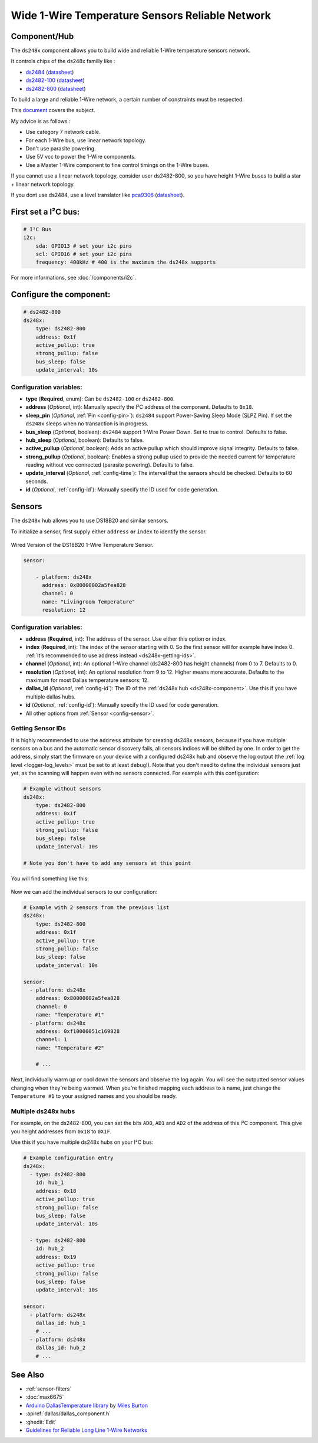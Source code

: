Wide 1-Wire Temperature Sensors Reliable Network
================================================

.. seo::
    :description: Instructions for setting up a wide and reliable
      temperature sensors network. For this we use components of the
      familly ds248x like ds2482-100 or ds2482-800 that are single channel ou octo channels 1-Wire Master interface
      chips over I²C.
    :keywords: ds2484 ds2482-100, ds2482-800, ds18b20, onewire

.. _ds248x-component:

Component/Hub
-------------

The ``ds248x`` component allows you to build
wide and reliable 1-Wire temperature sensors network.

It controls chips of the ds248x familly like :

- `ds2484 <https://www.tindie.com/products/closedcube/ds2484-i2c-to-1-channel-onewire-master-breakout/>`__
  (`datasheet <https://www.analog.com/media/en/technical-documentation/data-sheets/DS2484.pdf>`__)
- `ds2482-100 <https://www.artekit.eu/products/breakout-boards/io/ak-ds2482s-100/>`__
  (`datasheet <https://www.analog.com/media/en/technical-documentation/data-sheets/DS2482-100.pdf>`__)
- `ds2482-800 <https://www.tindie.com/products/closedcube/ds2482-800-i2c-to-8-channel-1-wire-breakout-board/>`__
  (`datasheet <https://www.analog.com/media/en/technical-documentation/data-sheets/ds2482-800.pdf>`__)


To build a large and reliable 1-Wire network, a certain number of constraints must be respected.

This `document <https://www.analog.com/en/resources/technical-articles/guidelines-for-reliable-long-line-1wire-networks.html>`__ covers the subject.

My advice is as follows :

- Use category 7 network cable.
- For each 1-Wire bus, use linear network topology.
- Don't use parasite powering.
- Use 5V vcc to power the 1-Wire components.
- Use a Master 1-Wire component to fine control timings on the 1-Wire buses.

If you cannot use a linear network topology, consider user ds2482-800, so you have height 1-Wire buses to build a star + linear network topology.

If you dont use ds2484, use a level translator like
`pca9306 <https://www.dhm-online.com/fr/sparkfun/3084-sparkfun-level-translator-breakout-pca9306.html>`__
(`datasheet <https://www.ti.com/lit/ds/symlink/pca9306.pdf>`__).

First set a I²C bus:
--------------------

.. code-block:: yaml

    # I²C Bus
    i2c:
        sda: GPIO13 # set your i2c pins
        scl: GPIO16 # set your i2c pins
        frequency: 400kHz # 400 is the maximum the ds248x supports

For more informations, see :doc:`/components/i2c`.

Configure the component:
------------------------

.. code-block:: yaml

    # ds2482-800
    ds248x:
        type: ds2482-800
        address: 0x1f
        active_pullup: true
        strong_pullup: false
        bus_sleep: false
        update_interval: 10s

Configuration variables:
************************

- **type** (**Required**, enum): Can be ``ds2482-100`` or ``ds2482-800``.
- **address** (*Optional*, int): Manually specify the I²C address of the component.
  Defaults to ``0x18``.
- **sleep_pin** (*Optional*, :ref:`Pin <config-pin>`): ``ds2484`` support Power-Saving Sleep Mode (SLPZ Pin).
  If set the ``ds248x`` sleeps when no transaction is in progress.
- **bus_sleep** (*Optional*, boolean): ``ds2484`` support 1-Wire Power Down.
  Set to true to control.
  Defaults to false.
- **hub_sleep** (*Optional*, boolean): Defaults to false.
- **active_pullup** (*Optional*, boolean): Adds an active pullup which should improve signal integrity.
  Defaults to false.
- **strong_pullup** (*Optional*, boolean): Enables a strong pullup used to provide the needed current
  for temperature reading without vcc connected (parasite powering).
  Defaults to false.
- **update_interval** (*Optional*, :ref:`config-time`): The interval that the sensors should be checked.
  Defaults to 60 seconds.
- **id** (*Optional*, :ref:`config-id`): Manually specify the ID used for code generation.

Sensors
-------

.. _ds248x-sensor:

The ``ds248x`` hub allows you to use DS18B20 and similar sensors.

To initialize a sensor, first supply either ``address`` **or** ``index`` to identify the sensor.

.. figure:: images/dallas-wired.jpg
    :align: center
    :width: 50.0%

    Wired Version of the DS18B20 1-Wire Temperature Sensor.

.. _Adafruit: https://www.adafruit.com/product/374

.. figure:: images/temperature.png
    :align: center
    :width: 80.0%


.. code-block:: yaml

    sensor:

        - platform: ds248x
          address: 0x80000002a5fea828
          channel: 0
          name: "Livingroom Temperature"
          resolution: 12

Configuration variables:
************************

- **address** (**Required**, int): The address of the sensor. Use either
  this option or index.
- **index** (**Required**, int): The index of the sensor starting with 0.
  So the first sensor will for example have index 0. :ref:`It’s recommended
  to use address instead <ds248x-getting-ids>`.
- **channel** (*Optional*, int): An optional 1-Wire channel (ds2482-800 has height channels) from 0 to 7.
  Defaults to 0.
- **resolution** (*Optional*, int): An optional resolution from 9 to
  12. Higher means more accurate. Defaults to the maximum for most Dallas temperature sensors: 12.
- **dallas_id** (*Optional*, :ref:`config-id`): The ID of the :ref:`ds248x hub <ds248x-component>`.
  Use this if you have multiple dallas hubs.
- **id** (*Optional*, :ref:`config-id`): Manually specify the ID used for code generation.
- All other options from :ref:`Sensor <config-sensor>`.

.. _ds248x-getting-ids:

Getting Sensor IDs
******************

It is highly recommended to use the ``address`` attribute for creating
ds248x sensors, because if you have multiple sensors on a bus and the
automatic sensor discovery fails, all sensors indices will be shifted by
one. In order to get the address, simply start the firmware on your
device with a configured ds248x hub and observe the log output (the :ref:`log
level <logger-log_levels>` must be set to at least
``debug``!). Note that you don't need to define the individual sensors just yet, as
the scanning will happen even with no sensors connected. For example with this configuration:

.. code-block:: yaml

    # Example without sensors
    ds248x:
        type: ds2482-800
        address: 0x1f
        active_pullup: true
        strong_pullup: false
        bus_sleep: false
        update_interval: 10s

    # Note you don't have to add any sensors at this point

You will find something like this:

.. figure:: images/ds248x-log.png

Now we can add the individual sensors to our configuration:

.. code-block:: yaml

    # Example with 2 sensors from the previous list
    ds248x:
        type: ds2482-800
        address: 0x1f
        active_pullup: true
        strong_pullup: false
        bus_sleep: false
        update_interval: 10s

    sensor:
      - platform: ds248x
        address: 0x80000002a5fea828
        channel: 0
        name: "Temperature #1"
      - platform: ds248x
        address: 0xf10000051c169828
        channel: 1
        name: "Temperature #2"

        # ...

Next, individually warm up or cool down the sensors and observe the log again.
You will see the outputted sensor values changing when they're being warmed.
When you're finished mapping each address to a name, just change the ``Temperature #1``
to your assigned names and you should be ready.

Multiple ds248x hubs
********************

For example, on the ds2482-800, you can set the bits ``AD0``, ``AD1`` and ``AD2`` of the address of this I²C component.
This give you height addresses from ``0x18`` to ``0X1F``.

Use this if you have multiple ds248x hubs on your I²C bus:

.. code-block:: yaml

    # Example configuration entry
    ds248x:
      - type: ds2482-800
        id: hub_1
        address: 0x18
        active_pullup: true
        strong_pullup: false
        bus_sleep: false
        update_interval: 10s

      - type: ds2482-800
        id: hub_2
        address: 0x19
        active_pullup: true
        strong_pullup: false
        bus_sleep: false
        update_interval: 10s

    sensor:
      - platform: ds248x
        dallas_id: hub_1
        # ...
      - platform: ds248x
        dallas_id: hub_2
        # ...


See Also
--------

- :ref:`sensor-filters`
- :doc:`max6675`
- `Arduino DallasTemperature library <https://github.com/milesburton/Arduino-Temperature-Control-Library>`__
  by `Miles Burton <https://github.com/milesburton>`__
- :apiref:`dallas/dallas_component.h`
- :ghedit:`Edit`
- `Guidelines for Reliable Long Line 1-Wire Networks <https://www.analog.com/en/technical-articles/guidelines-for-reliable-long-line-1wire-networks.html>`__
